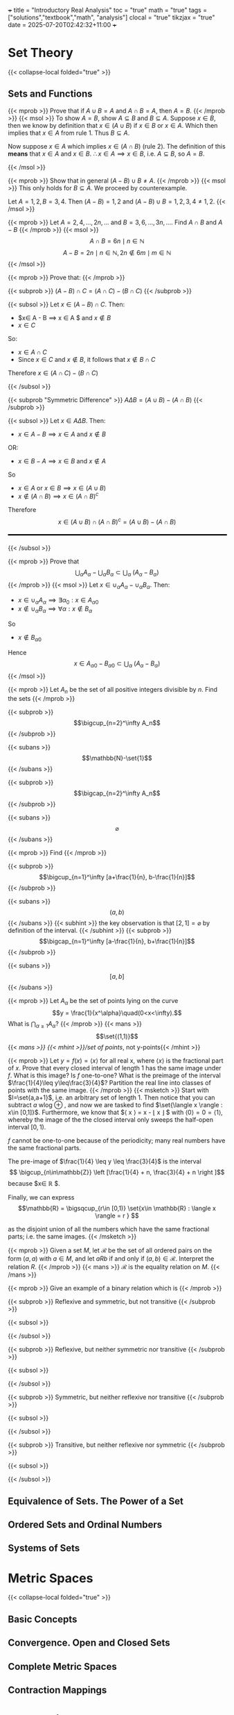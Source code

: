 +++
title = "Introductory Real Analysis"
toc = "true"
math = "true"
tags = ["solutions","textbook","math", "analysis"]
clocal = "true"
tikzjax = "true"
date = 2025-07-20T02:42:32+11:00
+++

#+MACRO: tikz #+BEGIN_EXPORT html@@html:<script type="text/tikz">@@$1@@html:</script>@@#+END_EXPORT

* Set Theory

{{< collapse-local folded="true" >}}


** Sets and Functions

{{< mprob >}} Prove that if $A\cup B = A$ and $A \cap B = A$, then $A = B$.
{{< /mprob >}}
{{< msol >}}
To show $A=B$, show $A\subseteq B$ and $B\subseteq A$. Suppose $x\in B$, then we know by definition that $x\in (A\cup B)$ if $x\in B$ or $x\in A$. Which then implies that $x\in A$ from rule 1. Thus $B\subseteq A$.

Now suppose $x\in A$ which implies $x\in (A\cap B)$ (rule 2). The definition of this *means* that $x\in A$ and $x\in B$. $\therefore x\in A \implies x\in B$, i.e. $A\subseteq B$, so $A=B$.

{{< /msol >}}

{{< mprob >}} Show that in general $(A-B)\cup B \neq A$.
{{< /mprob >}}
{{< msol >}}
This only holds for $B\subseteq A$. We proceed by counterexample.

Let $A={1,2}, B={3,4}$. Then $(A-B) = {1,2}$ and $(A-B)\cup B = {1,2,3,4} \neq {1,2}$.
{{< /msol >}}

{{< mprob >}} Let $A = {2,4,...,2n,...}$ and $B = {3,6,...,3n,...}$. Find $A\cap B$ and $A-B$
{{< /mprob >}}
{{< msol >}}
$$
A\cap B = {6n \mid n\in \mathbb{N}}
$$
$$
A - B = {2n \mid n\in \mathbb{N}, 2n \not\in {6m \mid m\in \mathbb{N}}}
$$
{{< /msol >}}

{{< mprob >}}
Prove that:
{{< /mprob >}}

{{< subprob >}}
$(A-B)\cap C = (A\cap C) - (B\cap C)$
{{< /subprob >}}

{{< subsol >}}
Let $x\in (A-B)\cap C$. 
Then:
- $x\in A - B \implies x \in A $ and $x\not \in B$
- $x\in C$
So:
- $x \in A \cap C$
- Since $x\in C$ and $x\not\in B$, it follows that $x\not\in B \cap C$
Therefore $x\in (A\cap C)- (B\cap C)$

{{< /subsol >}}

{{< subprob "Symmetric Difference" >}}
$A\Delta B = (A\cup B) - (A\cap B)$
{{< /subprob >}}

{{< subsol >}}
Let $x\in A \Delta B$.
Then: 
- $x\in A-B \implies x\in A$ and $x\not\in B$
OR:
- $x\in B-A \implies x\in B$ and $x\not\in A$
So 
- $x\in A$ or $x \in B \implies x\in (A\cup B)$
- $x \not \in (A\cap B) \implies x\in (A\cap B)^c$
Therefore
\[x\in(A\cup B) \cap (A\cap B)^c
=(A\cup B)- (A\cap B)\]

#+BEGIN_EXPORT html
<style>
hr {
  border: 1px solid black; /* You can adjust the thickness (2px) */
  width: 100%; /* Or specify a percentage or fixed width */
  margin: 20px 0; /* Add some margin for spacing */
  background-color: black
}
</style>
<hr>
<center>
<script type="text/tikz">
\begin{tikzpicture}
  % Define colors
  \definecolor{AColor}{RGB}{100, 150, 255}
  \definecolor{BColor}{RGB}{255, 100, 150}
  
  % Draw A - B (left crescent)
  \begin{scope}
    \clip (-1,0) circle (1.6cm);
    \fill[AColor] (-1,0) circle (1.6cm);
    \fill[white] (1,0) circle (1.6cm);
  \end{scope}
  
  % Draw B - A (right crescent)
  \begin{scope}
    \clip (1,0) circle (1.6cm);
    \fill[BColor] (1,0) circle (1.6cm);
    \fill[white] (-1,0) circle (1.6cm);
  \end{scope}
  
  % Draw circle borders
  \draw[thick] (-1,0) circle (1.6cm);
  \draw[thick] (1,0) circle (1.6cm);
  
  % Labels
  \node at (-1,0) {\(A\)};
  \node at (1,0) {\(B\)};
  
    % Title
  \node at (0,-2.2) {\(A \Delta B = (A - B) \cup (B - A)\)};
\end{tikzpicture}
</script>
</center>
#+END_EXPORT
{{< /subsol >}}

{{< mprob >}} Prove that
\[\bigcup_\alpha A_\alpha - \bigcup_\alpha B_\alpha \subset \bigcup_\alpha\; (A_\alpha - B_\alpha)\]
{{< /mprob >}}
{{< msol >}}
Let $x\in \cup_\alpha A_\alpha - \cup_\alpha B_\alpha$.
Then:
- $x\in \cup_\alpha A_\alpha \implies \exists \alpha{}_0: x \in A_\alpha{}_0$
- $x\not\in \cup_\alpha B_\alpha \implies \forall \alpha : x \not\in B_\alpha$
So
- $x\not\in B_\alpha{}_0$
Hence
\[x\in A_\alpha{}_0 - B_\alpha{}_0 \subset \bigcup_\alpha\; (A_\alpha - B_\alpha)\]
{{< /msol >}}

{{< mprob >}}
Let $A_n$ be the set of all positive integers divisible by $n$. Find the sets
{{< /mprob >}}

{{< subprob >}}
\[\bigcup_{n=2}^\infty A_n\]
{{< /subprob >}}

{{< subans >}}
\[\mathbb{N}-\set{1}\]
{{< /subans >}}

{{< subprob >}}
\[\bigcap_{n=2}^\infty A_n\]
{{< /subprob >}}

{{< subans >}}
\[\varnothing\]
{{< /subans >}}

{{< mprob >}}
Find
{{< /mprob >}}

{{< subprob >}}
\[\bigcup_{n=1}^\infty [a+\frac{1}{n}, b-\frac{1}{n}]\]
{{< /subprob >}}

{{< subans >}}
\[(a,b)\]
{{< /subans >}}
{{< subhint >}}
the key observation is that $[2,1] = \varnothing$ by definition of the interval.
{{< /subhint >}}
{{< subprob >}}
\[\bigcap_{n=1}^\infty [a-\frac{1}{n}, b+\frac{1}{n}]\]
{{< /subprob >}}

{{< subans >}}
\[[a,b]\]
{{< /subans >}}

{{< mprob >}} Let $A_\alpha$ be the set of points lying on the curve \[y = \frac{1}{x^\alpha}\quad(0<x<\infty).\] What is \(\bigcap_{\alpha\geq 1} A_\alpha\)?
{{< /mprob >}}
{{< mans >}}
\[\set{(1,1)}\]
{{< /mans >}}
{{< mhint >}}/set of points/, not y-points{{< /mhint >}}

{{< mprob >}} Let $y = f(x) = \langle x \rangle$ for all real x, where $\langle x \rangle$ is the fractional part of $x$. Prove that every closed interval of length 1 has the same image under $f$. What is this image? Is $f$ one-to-one? What is the preimage of the interval $\frac{1}{4}\leq y\leq\frac{3}{4}$? Partition the real line into classes of points with the same image.
{{< /mprob >}}
{{< msketch >}}
Start with $I=\set{a,a+1}$, i.e. an arbitrary set of length 1. Then notice that you can subtract $a$ wlog @@html:<span class="margin-note" data-note="without loss of generality"> <span class="margin-note-indicator">⊕</span> </span>@@, and now we are tasked to find $\set{\langle x \rangle : x\in [0,1]}$. Furthermore, we know that $\langle x \rangle = x - \lfloor x \rfloor $ with $\langle 0 \rangle = 0 = \langle 1 \rangle$, whereby the image of the the closed interval only sweeps the half-open interval $[0,1)$.

$f$ cannot be one-to-one because of the periodicity; many real numbers have the same fractional parts.

The pre-image of $\frac{1}{4} \leq y \leq \frac{3}{4}$ is the interval $$ \bigcup_{n\in\mathbb{Z}} \left [\frac{1}{4} + n, \frac{3}{4} + n \right ]$$ because $x\in \mathbb{R} $.

Finally, we can express \[\mathbb{R} = \bigsqcup_{r\in [0,1)} \set{x\in \mathbb{R} : \langle x \rangle = r } \]

as the disjoint union of all the numbers which have the same fractional parts; i.e. the same images.
{{< /msketch >}}

{{< mprob >}} Given a set $M$, let $\mathcal{R}$ be the set of all ordered pairs on the form $(a,a)$ with $a\in M$, and let $a R b$ if and only if $(a,b)\in\mathcal{R}$. Interpret the relation $R$.
{{< /mprob >}}
{{< mans >}}
$\mathcal{R}$ is the equality relation on $M$.
{{< /mans >}}

{{< mprob >}}
Give an example of a binary relation which is
{{< /mprob >}}

{{< subprob >}}
Reflexive and symmetric, but not transitive
{{< /subprob >}}

{{< subsol >}}
#+BEGIN_EXPORT html
<script type="text/tikz">
\begin{tikzpicture}[auto,>=stealth,scale=2]
  % local style definitions
  \tikzset{
    mynode/.style={circle,draw,inner sep=1pt,minimum size=6mm},
    loop/.style={->,looseness=10,in=120,out=60}
  }
  \node[mynode] (1) at (0,0) {1};
  \node[mynode] (2) at (2,0) {2};
  \node[mynode] (3) at (4,0) {3};
  % loops for reflexivity
  \draw[->] (1) to[loop above] (1);
  \draw[->] (2) to[loop above] (2);
  \draw[->] (3) to[loop above] (3);
  % symmetric edges 1<->2 and 2<->3
  \draw[<->] (1) -- (2);
  \draw[<->] (2) -- (3);
  % (1)--(3) omitted breaks transitivity
\end{tikzpicture}
</script>
#+END_EXPORT
{{< /subsol >}}

{{< subprob >}}
Reflexive, but neither symmetric nor transitive
{{< /subprob >}}

{{< subsol >}}
#+BEGIN_EXPORT html
<script type="text/tikz">
\begin{tikzpicture}[auto,>=stealth,scale=2]
  % local style definitions
  \tikzset{
    mynode/.style={circle,draw,inner sep=1pt,minimum size=6mm},
    loop/.style={->,looseness=10,in=120,out=60}
  }
  \node[mynode] (1) at (0,0) {1};
  \node[mynode] (2) at (2,0) {2};
  \node[mynode] (3) at (4,0) {3};
  % loops
  \draw[->] (1) to[loop above] (1);
  \draw[->] (2) to[loop above] (2);
  \draw[->] (3) to[loop above] (3);
  % non-symmetric, non-transitive arrows
  \draw[->] (1) -- (2);
  \draw[->] (2) -- (3);
\end{tikzpicture}
</script>
#+END_EXPORT
{{< /subsol >}}

{{< subprob >}}
Symmetric, but neither reflexive nor transitive
{{< /subprob >}}

{{< subsol >}}
#+BEGIN_EXPORT html
<script type="text/tikz">
\begin{tikzpicture}[auto,>=stealth,scale=2]
  % local style definitions
  \tikzset{
    mynode/.style={circle,draw,inner sep=1pt,minimum size=6mm}
  }
  \node[mynode] (1) at (0,0) {1};
  \node[mynode] (2) at (2,0) {2};
  \node[mynode] (3) at (4,0) {3};
  % single symmetric pair 1<->2
  \draw[<->] (1) -- (2);
\end{tikzpicture}
</script>
#+END_EXPORT
{{< /subsol >}}

{{< subprob >}}
Transitive, but neither reflexive nor symmetric
{{< /subprob >}}

{{< subsol >}}
#+BEGIN_EXPORT html
<script type="text/tikz">
\begin{tikzpicture}[auto,>=stealth, scale=2]
  % local style definitions
  \tikzset{
    mynode/.style={circle,draw,inner sep=1pt,minimum size=6mm}
  }
  \node[mynode] (1) at (0,0) {1};
  \node[mynode] (2) at (2,0) {2};
  \node[mynode] (3) at (4,0) {3};
  % directed chain 1->2->3 plus 1->3
  \draw[->] (1) -- (2);
  \draw[->] (2) -- (3);
  \draw[->] (1) to[bend right] (3);
\end{tikzpicture}
</script>
#+END_EXPORT
{{< /subsol >}}

** Equivalence of Sets. The Power of a Set

** Ordered Sets and Ordinal Numbers

** Systems of Sets

* Metric Spaces

{{< collapse-local folded="true" >}}

** Basic Concepts

** Convergence. Open and Closed Sets

** Complete Metric Spaces

** Contraction Mappings

* Topological Spaces

{{< collapse-local folded="true" >}}


** Basic Concepts

** Compactness

** Real Functions on Metric and Topological Spaces

* TikZ Debug Section

**Testing different TikZ approaches:**

1. Direct TikZ (should work):
{{< tikz >}}
\begin{tikzpicture}
  % Define colors
  \definecolor{AColor}{RGB}{100, 150, 255}
  \definecolor{BColor}{RGB}{255, 100, 150}
  
  % Draw A - B (left crescent)
  \begin{scope}
    \clip (-1,0) circle (1.2cm);
    \fill[AColor] (-1,0) circle (1.2cm);
    \fill[white] (1,0) circle (1.2cm);
  \end{scope}
  
  % Draw B - A (right crescent)
  \begin{scope}
    \clip (1,0) circle (1.2cm);
    \fill[BColor] (1,0) circle (1.2cm);
    \fill[white] (-1,0) circle (1.2cm);
  \end{scope}
  
  % Draw circle borders
  \draw[thick] (-1,0) circle (1.2cm);
  \draw[thick] (1,0) circle (1.2cm);
  
  % Labels
  \node at (-1.8,0) {\(A\)};
  \node at (1.8,0) {\(B\)};
  
  % Title
  \node at (0,-2.2) {\(A \Delta B = (A - B) \cup (B - A)\)};
\end{tikzpicture}
{{< /tikz >}}


